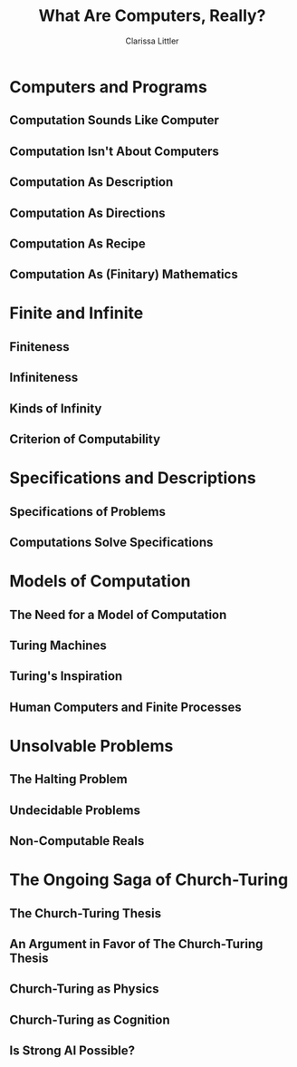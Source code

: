 #+STARTUP: beamer
#+TITLE: What Are Computers, Really?
#+AUTHOR: Clarissa Littler
#+OPTIONS: H:2

* Computers and Programs
** Computation Sounds Like Computer
** Computation Isn't About Computers
** Computation As Description
** Computation As Directions
** Computation As Recipe
** Computation As (Finitary) Mathematics
* Finite and Infinite
** Finiteness
** Infiniteness
** Kinds of Infinity
** Criterion of Computability
* Specifications and Descriptions
** Specifications of Problems 
** Computations Solve Specifications
* Models of Computation
** The Need for a Model of Computation
** Turing Machines
** Turing's Inspiration
** Human Computers and Finite Processes
* Unsolvable Problems
** The Halting Problem
** Undecidable Problems
** Non-Computable Reals
* The Ongoing Saga of Church-Turing
** The Church-Turing Thesis
** An Argument in Favor of The Church-Turing Thesis
** Church-Turing as Physics
** Church-Turing as Cognition
** Is Strong AI Possible?
